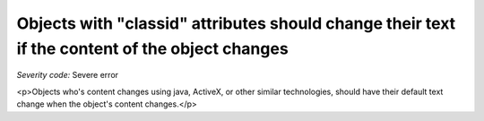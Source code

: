 ===============================
Objects with "classid" attributes should change their text if the content of the object changes
===============================

*Severity code:* Severe error

.. php:class:: objectWithClassIDHasNoText

<p>Objects who's content changes using java, ActiveX, or other similar technologies, should have their default text change when the object's content changes.</p>
